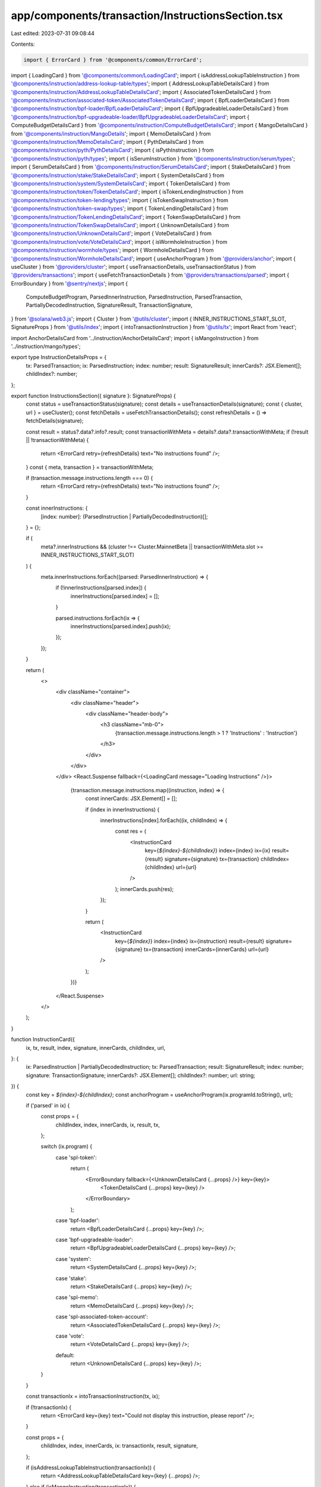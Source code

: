app/components/transaction/InstructionsSection.tsx
==================================================

Last edited: 2023-07-31 09:08:44

Contents:

.. code-block:: tsx

    import { ErrorCard } from '@components/common/ErrorCard';
import { LoadingCard } from '@components/common/LoadingCard';
import { isAddressLookupTableInstruction } from '@components/instruction/address-lookup-table/types';
import { AddressLookupTableDetailsCard } from '@components/instruction/AddressLookupTableDetailsCard';
import { AssociatedTokenDetailsCard } from '@components/instruction/associated-token/AssociatedTokenDetailsCard';
import { BpfLoaderDetailsCard } from '@components/instruction/bpf-loader/BpfLoaderDetailsCard';
import { BpfUpgradeableLoaderDetailsCard } from '@components/instruction/bpf-upgradeable-loader/BpfUpgradeableLoaderDetailsCard';
import { ComputeBudgetDetailsCard } from '@components/instruction/ComputeBudgetDetailsCard';
import { MangoDetailsCard } from '@components/instruction/MangoDetails';
import { MemoDetailsCard } from '@components/instruction/MemoDetailsCard';
import { PythDetailsCard } from '@components/instruction/pyth/PythDetailsCard';
import { isPythInstruction } from '@components/instruction/pyth/types';
import { isSerumInstruction } from '@components/instruction/serum/types';
import { SerumDetailsCard } from '@components/instruction/SerumDetailsCard';
import { StakeDetailsCard } from '@components/instruction/stake/StakeDetailsCard';
import { SystemDetailsCard } from '@components/instruction/system/SystemDetailsCard';
import { TokenDetailsCard } from '@components/instruction/token/TokenDetailsCard';
import { isTokenLendingInstruction } from '@components/instruction/token-lending/types';
import { isTokenSwapInstruction } from '@components/instruction/token-swap/types';
import { TokenLendingDetailsCard } from '@components/instruction/TokenLendingDetailsCard';
import { TokenSwapDetailsCard } from '@components/instruction/TokenSwapDetailsCard';
import { UnknownDetailsCard } from '@components/instruction/UnknownDetailsCard';
import { VoteDetailsCard } from '@components/instruction/vote/VoteDetailsCard';
import { isWormholeInstruction } from '@components/instruction/wormhole/types';
import { WormholeDetailsCard } from '@components/instruction/WormholeDetailsCard';
import { useAnchorProgram } from '@providers/anchor';
import { useCluster } from '@providers/cluster';
import { useTransactionDetails, useTransactionStatus } from '@providers/transactions';
import { useFetchTransactionDetails } from '@providers/transactions/parsed';
import { ErrorBoundary } from '@sentry/nextjs';
import {
    ComputeBudgetProgram,
    ParsedInnerInstruction,
    ParsedInstruction,
    ParsedTransaction,
    PartiallyDecodedInstruction,
    SignatureResult,
    TransactionSignature,
} from '@solana/web3.js';
import { Cluster } from '@utils/cluster';
import { INNER_INSTRUCTIONS_START_SLOT, SignatureProps } from '@utils/index';
import { intoTransactionInstruction } from '@utils/tx';
import React from 'react';

import AnchorDetailsCard from '../instruction/AnchorDetailsCard';
import { isMangoInstruction } from '../instruction/mango/types';

export type InstructionDetailsProps = {
    tx: ParsedTransaction;
    ix: ParsedInstruction;
    index: number;
    result: SignatureResult;
    innerCards?: JSX.Element[];
    childIndex?: number;
};

export function InstructionsSection({ signature }: SignatureProps) {
    const status = useTransactionStatus(signature);
    const details = useTransactionDetails(signature);
    const { cluster, url } = useCluster();
    const fetchDetails = useFetchTransactionDetails();
    const refreshDetails = () => fetchDetails(signature);

    const result = status?.data?.info?.result;
    const transactionWithMeta = details?.data?.transactionWithMeta;
    if (!result || !transactionWithMeta) {
        return <ErrorCard retry={refreshDetails} text="No instructions found" />;
    }
    const { meta, transaction } = transactionWithMeta;

    if (transaction.message.instructions.length === 0) {
        return <ErrorCard retry={refreshDetails} text="No instructions found" />;
    }

    const innerInstructions: {
        [index: number]: (ParsedInstruction | PartiallyDecodedInstruction)[];
    } = {};

    if (
        meta?.innerInstructions &&
        (cluster !== Cluster.MainnetBeta || transactionWithMeta.slot >= INNER_INSTRUCTIONS_START_SLOT)
    ) {
        meta.innerInstructions.forEach((parsed: ParsedInnerInstruction) => {
            if (!innerInstructions[parsed.index]) {
                innerInstructions[parsed.index] = [];
            }

            parsed.instructions.forEach(ix => {
                innerInstructions[parsed.index].push(ix);
            });
        });
    }

    return (
        <>
            <div className="container">
                <div className="header">
                    <div className="header-body">
                        <h3 className="mb-0">
                            {transaction.message.instructions.length > 1 ? 'Instructions' : 'Instruction'}
                        </h3>
                    </div>
                </div>
            </div>
            <React.Suspense fallback={<LoadingCard message="Loading Instructions" />}>
                {transaction.message.instructions.map((instruction, index) => {
                    const innerCards: JSX.Element[] = [];

                    if (index in innerInstructions) {
                        innerInstructions[index].forEach((ix, childIndex) => {
                            const res = (
                                <InstructionCard
                                    key={`${index}-${childIndex}`}
                                    index={index}
                                    ix={ix}
                                    result={result}
                                    signature={signature}
                                    tx={transaction}
                                    childIndex={childIndex}
                                    url={url}
                                />
                            );
                            innerCards.push(res);
                        });
                    }

                    return (
                        <InstructionCard
                            key={`${index}`}
                            index={index}
                            ix={instruction}
                            result={result}
                            signature={signature}
                            tx={transaction}
                            innerCards={innerCards}
                            url={url}
                        />
                    );
                })}
            </React.Suspense>
        </>
    );
}

function InstructionCard({
    ix,
    tx,
    result,
    index,
    signature,
    innerCards,
    childIndex,
    url,
}: {
    ix: ParsedInstruction | PartiallyDecodedInstruction;
    tx: ParsedTransaction;
    result: SignatureResult;
    index: number;
    signature: TransactionSignature;
    innerCards?: JSX.Element[];
    childIndex?: number;
    url: string;
}) {
    const key = `${index}-${childIndex}`;
    const anchorProgram = useAnchorProgram(ix.programId.toString(), url);

    if ('parsed' in ix) {
        const props = {
            childIndex,
            index,
            innerCards,
            ix,
            result,
            tx,
        };

        switch (ix.program) {
            case 'spl-token':
                return (
                    <ErrorBoundary fallback={<UnknownDetailsCard {...props} />} key={key}>
                        <TokenDetailsCard {...props} key={key} />
                    </ErrorBoundary>
                );
            case 'bpf-loader':
                return <BpfLoaderDetailsCard {...props} key={key} />;
            case 'bpf-upgradeable-loader':
                return <BpfUpgradeableLoaderDetailsCard {...props} key={key} />;
            case 'system':
                return <SystemDetailsCard {...props} key={key} />;
            case 'stake':
                return <StakeDetailsCard {...props} key={key} />;
            case 'spl-memo':
                return <MemoDetailsCard {...props} key={key} />;
            case 'spl-associated-token-account':
                return <AssociatedTokenDetailsCard {...props} key={key} />;
            case 'vote':
                return <VoteDetailsCard {...props} key={key} />;
            default:
                return <UnknownDetailsCard {...props} key={key} />;
        }
    }

    const transactionIx = intoTransactionInstruction(tx, ix);

    if (!transactionIx) {
        return <ErrorCard key={key} text="Could not display this instruction, please report" />;
    }

    const props = {
        childIndex,
        index,
        innerCards,
        ix: transactionIx,
        result,
        signature,
    };

    if (isAddressLookupTableInstruction(transactionIx)) {
        return <AddressLookupTableDetailsCard key={key} {...props} />;
    } else if (isMangoInstruction(transactionIx)) {
        return <MangoDetailsCard key={key} {...props} />;
    } else if (isSerumInstruction(transactionIx)) {
        return <SerumDetailsCard key={key} {...props} />;
    } else if (isTokenSwapInstruction(transactionIx)) {
        return <TokenSwapDetailsCard key={key} {...props} />;
    } else if (isTokenLendingInstruction(transactionIx)) {
        return <TokenLendingDetailsCard key={key} {...props} />;
    } else if (isWormholeInstruction(transactionIx)) {
        return <WormholeDetailsCard key={key} {...props} />;
    } else if (isPythInstruction(transactionIx)) {
        return <PythDetailsCard key={key} {...props} />;
    } else if (ComputeBudgetProgram.programId.equals(transactionIx.programId)) {
        return <ComputeBudgetDetailsCard key={key} {...props} />;
    } else if (anchorProgram) {
        return (
            <ErrorBoundary fallback={<UnknownDetailsCard {...props} />} key={key}>
                <AnchorDetailsCard anchorProgram={anchorProgram} {...props} />
            </ErrorBoundary>
        );
    } else {
        return <UnknownDetailsCard key={key} {...props} />;
    }
}


